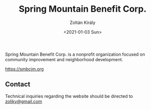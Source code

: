#+TITLE: Spring Mountain Benefit Corp.
#+AUTHOR: Zoltán Király
#+EMAIL: zoliky@gmail.com
#+DATE: <2021-01-03 Sun>

Spring Mountain Benefit Corp. is a nonprofit organization focused on community improvement and neighborhood development.

https://smbcjm.org

[[./screenshot.png]]

** Contact

Technical inquiries regarding the website should be directed to [[mailto:zoliky@gmail.com][zoliky@gmail.com]]